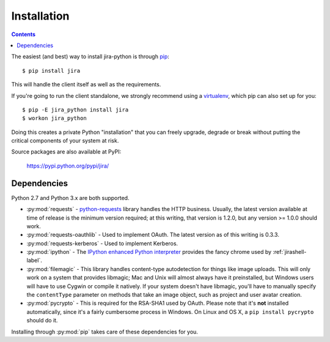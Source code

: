 Installation
************

.. contents:: Contents
   :local:

The easiest (and best) way to install jira-python is through `pip <http://www.pip-installer.org/>`_::

    $ pip install jira

This will handle the client itself as well as the requirements.

If you're going to run the client standalone, we strongly recommend using a `virtualenv <http://www.virtualenv.org/>`_,
which pip can also set up for you::

    $ pip -E jira_python install jira
    $ workon jira_python

Doing this creates a private Python "installation" that you can freely upgrade, degrade or break without putting
the critical components of your system at risk.

Source packages are also available at PyPI:

    https://pypi.python.org/pypi/jira/

.. _Dependencies:

Dependencies
============

Python 2.7 and Python 3.x are both supported.

- :py:mod:`requests` - `python-requests <http://docs.python-requests.org>`_ library handles the HTTP business. Usually, the latest version available at time of release is the minimum version required; at this writing, that version is 1.2.0, but any version >= 1.0.0 should work.
- :py:mod:`requests-oauthlib` - Used to implement OAuth. The latest version as of this writing is 0.3.3.
- :py:mod:`requests-kerberos` - Used to implement Kerberos.
- :py:mod:`ipython` - The `IPython enhanced Python interpreter <http://ipython.org>`_ provides the fancy chrome used by :ref:`jirashell-label`.
- :py:mod:`filemagic` - This library handles content-type autodetection for things like image uploads. This will only work on a system that provides libmagic; Mac and Unix will almost always have it preinstalled, but Windows users will have to use Cygwin or compile it natively. If your system doesn't have libmagic, you'll have to manually specify the ``contentType`` parameter on methods that take an image object, such as project and user avatar creation.
- :py:mod:`pycrypto` - This is required for the RSA-SHA1 used by OAuth. Please note that it's **not** installed automatically, since it's a fairly cumbersome process in Windows. On Linux and OS X, a ``pip install pycrypto`` should do it.

Installing through :py:mod:`pip` takes care of these dependencies for you.

